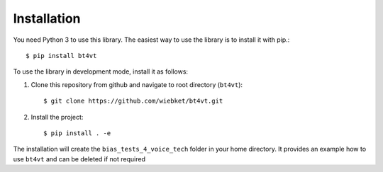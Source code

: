 ============
Installation
============

You need Python 3 to use this library. The easiest way to use the library is to install it with pip.::

$ pip install bt4vt

To use the library in development mode, install it as follows:

1. Clone this repository from github and navigate to root directory (``bt4vt``)::

    $ git clone https://github.com/wiebket/bt4vt.git

2. Install the project::

    $ pip install . -e

The installation will create the ``bias_tests_4_voice_tech`` folder in your home directory. It provides an example how to use ``bt4vt`` and can be deleted if not required

